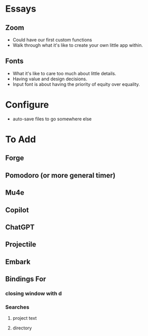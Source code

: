 * Essays
** Zoom
- Could have our first custom functions
- Walk through what it's like to create your own little app within.
** Fonts
- What it's like to care too much about little details.
- Having value and design decisions.
- Input font is about having the priority of equity over equality.
* Configure
- auto-save files to go somewhere else
* To Add
** Forge
** Pomodoro (or more general timer)
** Mu4e
** Copilot
** ChatGPT
** Projectile
** Embark
** Bindings For
*** closing window with d
*** Searches
**** project text
**** directory
